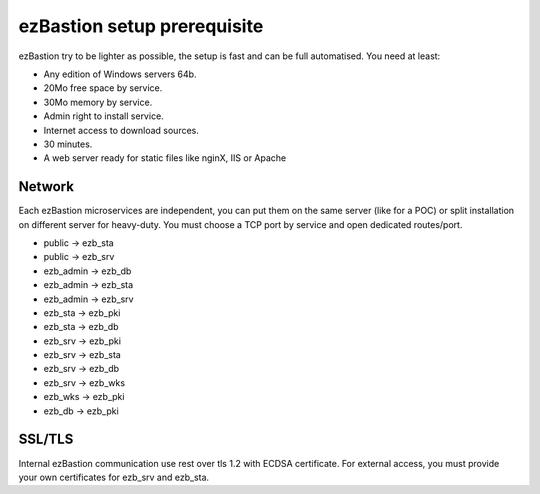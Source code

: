 ezBastion setup prerequisite
============================

ezBastion try to be lighter as possible, the setup is fast and can be full automatised. You need at least:

- Any edition of Windows servers 64b.
- 20Mo free space by service.
- 30Mo memory by service.
- Admin right to install service.
- Internet access to download sources.
- 30 minutes.
- A web server ready for static files like nginX, IIS or Apache

Network
-------

Each ezBastion microservices are independent, you can put them on the same server (like for a POC) or split installation on different server for heavy-duty. 
You must choose a TCP port by service and open dedicated routes/port.

- public    -> ezb_sta
- public    -> ezb_srv
- ezb_admin -> ezb_db
- ezb_admin -> ezb_sta
- ezb_admin -> ezb_srv
- ezb_sta   -> ezb_pki
- ezb_sta   -> ezb_db
- ezb_srv   -> ezb_pki
- ezb_srv   -> ezb_sta
- ezb_srv   -> ezb_db
- ezb_srv   -> ezb_wks
- ezb_wks   -> ezb_pki
- ezb_db    -> ezb_pki


SSL/TLS
-------

Internal ezBastion communication use rest over tls 1.2 with ECDSA certificate. For external access, you must provide your own certificates for ezb_srv and ezb_sta.

